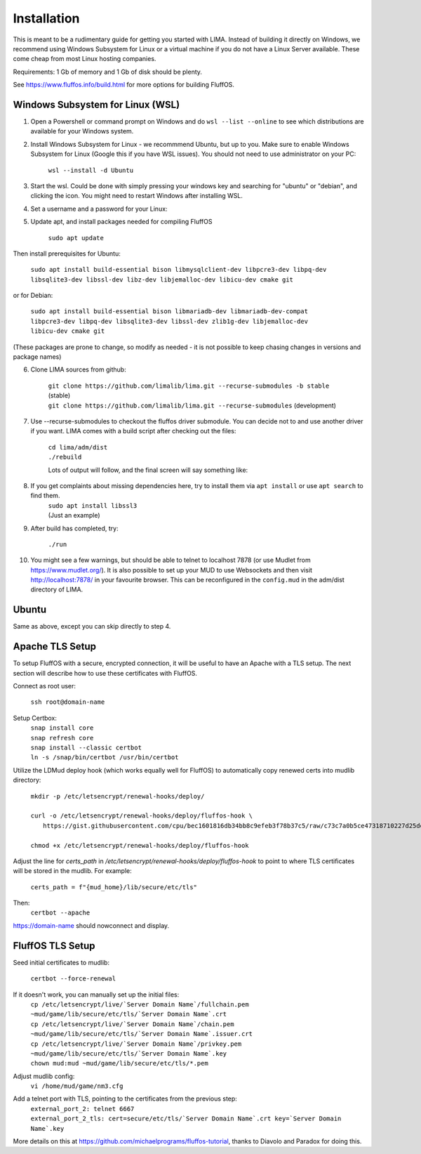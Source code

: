 ************
Installation
************

This is meant to be a rudimentary guide for getting you started with LIMA. Instead of building it directly on Windows, 
we recommend using Windows Subsystem for Linux or a virtual machine if you do not have a Linux Server available. These come
cheap from most Linux hosting companies.

Requirements: 1 Gb of memory and 1 Gb of disk should be plenty.

See https://www.fluffos.info/build.html for more options for building FluffOS.

Windows Subsystem for Linux (WSL)
---------------------------------

1. Open a Powershell or command prompt on Windows and do ``wsl --list --online`` to see which distributions are available for your Windows system.

.. image:: images/wsl_step1.png
  :width: 700
  :alt: WSL Distributions

2. Install Windows Subsystem for Linux - we recommmend Ubuntu, but up to you. 
   Make sure to enable Windows Subsystem for Linux (Google this if you have WSL issues). You should not need 
   to use administrator on your PC:

    ``wsl --install -d Ubuntu``

3. Start the wsl. Could be done with simply pressing your windows key and searching for "ubuntu" or "debian", and clicking
   the icon. You might need to restart Windows after installing WSL.

.. image:: images/wsl_step1b.png
  :alt: Starting the WSL

4. Set a username and a password for your Linux:

.. image:: images/wsl_step2.png
  :width: 700
  :alt: Set username and password

5. Update apt, and install packages needed for compiling FluffOS

    |   ``sudo apt update``

Then install prerequisites for Ubuntu:

    |   ``sudo apt install build-essential bison libmysqlclient-dev libpcre3-dev libpq-dev libsqlite3-dev libssl-dev libz-dev libjemalloc-dev libicu-dev cmake git``

or for Debian:

    |   ``sudo apt install build-essential bison libmariadb-dev libmariadb-dev-compat libpcre3-dev libpq-dev libsqlite3-dev libssl-dev zlib1g-dev libjemalloc-dev libicu-dev cmake git``

(These packages are prone to change, so modify as needed - it is not possible to keep chasing changes in versions and package names)

.. image:: images/wsl_step3.png
  :width: 700
  :alt: apt update

    |   ``sudo apt install build-essential bison libmysqlclient-dev libpcre3-dev libpq-dev libsqlite3-dev libssl-dev libz-dev libjemalloc-dev libicu-dev cmake``

.. image:: images/wsl_step4.png
  :width: 700
  :alt: apt install

6. Clone LIMA sources from github:

    |   ``git clone https://github.com/limalib/lima.git --recurse-submodules -b stable`` (stable)
    |   ``git clone https://github.com/limalib/lima.git --recurse-submodules`` (development)

.. image:: images/wsl_step5.png
  :width: 700
  :alt: git clone

7. Use --recurse-submodules to checkout the fluffos driver submodule. You can decide not to and use another driver if you want. LIMA comes with a build script after checking out the files:

    |    ``cd lima/adm/dist``   
    |    ``./rebuild``

    Lots of output will follow, and the final screen will say something like:

.. image:: images/wsl_step6.png
  :width: 700
  :alt: compile finished

8. If you get complaints about missing dependencies here, try to install them via ``apt install`` or use ``apt search`` to find them.
    |    ``sudo apt install libssl3``
    |    (Just an example)

9. After build has completed, try:

    ``./run``

10. You might see a few warnings, but should be able to telnet to localhost 7878 (or use Mudlet from https://www.mudlet.org/). It is also possible to set up your MUD to use Websockets and then visit http://localhost:7878/ in your favourite browser. This can be reconfigured in the ``config.mud`` in the adm/dist directory of LIMA.

Ubuntu
------

Same as above, except you can skip directly to step 4.

Apache TLS Setup
----------------

To setup FluffOS with a secure, encrypted connection, it will be useful to have an Apache with a TLS setup. The next section will describe how to use these certificates with FluffOS.

Connect as root user:

    |   ``ssh root@domain-name``


Setup Certbox:
   |   ``snap install core``
   |   ``snap refresh core``
   |   ``snap install --classic certbot``
   |   ``ln -s /snap/bin/certbot /usr/bin/certbot``

Utilize the LDMud deploy hook (which works equally well for FluffOS) to automatically copy renewed certs into mudlib directory:

   |   ``mkdir -p /etc/letsencrypt/renewal-hooks/deploy/``
   |   
   |   ``curl -o /etc/letsencrypt/renewal-hooks/deploy/fluffos-hook \``
   |       ``https://gist.githubusercontent.com/cpu/bec1601816db34bb8c9efeb3f78b37c5/raw/c73c7a0b5ce47318710227d25defcf5ae38fc209/ldmud-hook.py``
   |   
   |   ``chmod +x /etc/letsencrypt/renewal-hooks/deploy/fluffos-hook``

Adjust the line for `certs_path` in `/etc/letsencrypt/renewal-hooks/deploy/fluffos-hook` to point to where TLS certificates will be stored in the mudlib. For example:

   ``certs_path = f"{mud_home}/lib/secure/etc/tls"``

Then:
   ``certbot --apache``

https://domain-name should nowconnect and display.

FluffOS TLS Setup
-----------------

Seed initial certificates to mudlib:

   |   ``certbot --force-renewal``

If it doesn't work, you can manually set up the initial files:
   |   ``cp /etc/letsencrypt/live/`Server Domain Name`/fullchain.pem ~mud/game/lib/secure/etc/tls/`Server Domain Name`.crt``
   |   ``cp /etc/letsencrypt/live/`Server Domain Name`/chain.pem ~mud/game/lib/secure/etc/tls/`Server Domain Name`.issuer.crt``
   |   ``cp /etc/letsencrypt/live/`Server Domain Name`/privkey.pem ~mud/game/lib/secure/etc/tls/`Server Domain Name`.key``
   |   ``chown mud:mud ~mud/game/lib/secure/etc/tls/*.pem``

Adjust mudlib config:
   |   ``vi /home/mud/game/nm3.cfg``

Add a telnet port with TLS, pointing to the certificates from the previous step:
   |   ``external_port_2: telnet 6667``
   |   ``external_port_2_tls: cert=secure/etc/tls/`Server Domain Name`.crt key=`Server Domain Name`.key``

More details on this at https://github.com/michaelprograms/fluffos-tutorial, thanks to Diavolo and Paradox for doing this.
